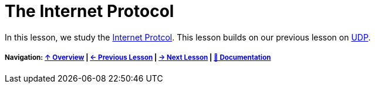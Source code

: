 = The Internet Protocol

In this lesson, we study the https://tools.ietf.org/html/rfc791[Internet Protcol].
This lesson builds on our previous lesson on <<udp.adoc, UDP>>.

===== Navigation: <<overview.adoc#, &#8593; Overview>> | <<pbm.adoc#, &#8592; Previous Lesson>> | <<#, &#8594; Next Lesson>> | <<../readme.adoc#, &#128196; Documentation>>

